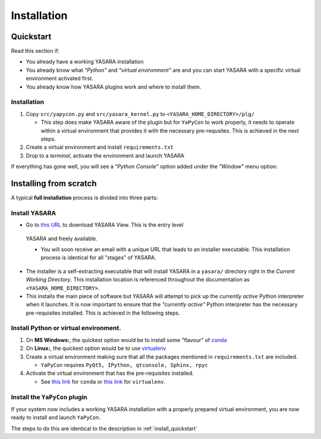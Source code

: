 ============
Installation
============


.. _install_quickstart:

Quickstart
==========

Read this section if:

* You already have a working YASARA installation
* You already know what *"Python"* and *"virtual environment"* are 
  and you can start YASARA with a specific virtual environment activated first.
* You already know how YASARA plugins work and where to install them.


Installation
------------

1. Copy ``src/yapycon.py`` and ``src/yasara_kernel.py`` to ``<YASARA_HOME_DIRECTORY>/plg/``
   
   * This step does make YASARA aware of the plugin but for ``YaPyCon`` to work properly, it needs to operate within
     a virtual environment that provides it with the necessary pre-requsites. This is achieved in the next steps.
     
2. Create a virtual environment and install ``requirements.txt``

3. Drop to a *terminal*, activate the environment and launch YASARA

If everything has gone well, you will see a *"Python Console"* option added under the *"Window"* menu option:

.. figure:: resources/figures/fig_showing_option.png


Installing from scratch
=======================

A typical **full installation** process is divided into three parts:

Install YASARA
--------------

* Go to `this URL <http://www.yasara.org/viewdl.htm>`_ to download YASARA View. This is the entry level
 YASARA and freely available.
 
 * You will soon receive an email with a unique URL that leads to an installer executable. This installation process is
   identical for all "stages" of YASARA.
   
* The installer is a self-extracting executable that will install YASARA in a ``yasara/`` directory right
  in the *Current Working Directory*. This installation location is referenced throughout the documentation as 
  ``<YASARA_HOME_DIRECTORY>``.

* This installs the main piece of software but YASARA will attempt to pick up the *currently active* Python
  interpreter when it launches. It is now important to ensure that the *"currently active"* Python interpreter has the
  necessary pre-requisites installed. This is achieved in the following steps.
     

Install Python or virtual environment.
--------------------------------------

1. On **MS Windows:**, the quickest option would be to install some "flavour" of 
   `conda <https://docs.conda.io/en/latest/index.html>`_
   
2. On **Linux:**, the quickest option would be to use `virtualenv <https://wiki.python.org/moin/Virtualenv>`_

3. Create a virtual environment making sure that all the packages mentioned in ``requirements.txt`` are included.

   * ``YaPyCon`` requires ``PyQt5, IPython, qtconsole, Sphinx, rpyc``
   
4. Activate the virtual environment that has the pre-requisites installed.

   * See `this link <https://docs.conda.io/projects/conda/en/latest/user-guide/tasks/manage-environments.html>`_ for 
     ``conda`` or `this link <https://virtualenv.pypa.io/en/latest/index.html#>`_ for ``virtualenv``.
     

Install the ``YaPyCon`` plugin
------------------------------

If your system now includes a working YASARA installation with a properly prepared virtual environment, you are
now ready to install and launch ``YaPyCon``.

The steps to do this are identical to the description in :ref:`install_quickstart`




